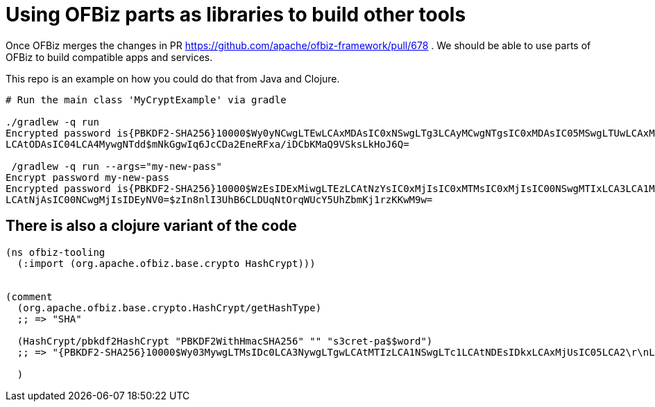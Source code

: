 = Using OFBiz parts as libraries to build other tools

Once OFBiz merges the changes in PR https://github.com/apache/ofbiz-framework/pull/678 .
We should be able to use parts of OFBiz to build compatible apps and services.

This repo is an example on how you could do that from Java and Clojure.


[source,shell]
--
# Run the main class 'MyCryptExample' via gradle

./gradlew -q run
Encrypted password is{PBKDF2-SHA256}10000$Wy0yNCwgLTEwLCAxMDAsIC0xNSwgLTg3LCAyMCwgNTgsIC0xMDAsIC05MSwgLTUwLCAxMTQsIDc1
LCAtODAsIC04LCA4MywgNTdd$mNkGgwIq6JcCDa2EneRFxa/iDCbKMaQ9VSksLkHoJ6Q=

 /gradlew -q run --args="my-new-pass"
Encrypt password my-new-pass
Encrypted password is{PBKDF2-SHA256}10000$WzEsIDExMiwgLTEzLCAtNzYsIC0xMjIsIC0xMTMsIC0xMjIsIC00NSwgMTIxLCA3LCA1MywgLTE3
LCAtNjAsIC00NCwgMjIsIDEyNV0=$zIn8nlI3UhB6CLDUqNtOrqWUcY5UhZbmKj1rzKKwM9w=

--

== There is also a clojure variant of the code

[source,clojure]
--
(ns ofbiz-tooling
  (:import (org.apache.ofbiz.base.crypto HashCrypt)))


(comment
  (org.apache.ofbiz.base.crypto.HashCrypt/getHashType)
  ;; => "SHA"

  (HashCrypt/pbkdf2HashCrypt "PBKDF2WithHmacSHA256" "" "s3cret-pa$$word")
  ;; => "{PBKDF2-SHA256}10000$Wy03MywgLTMsIDc0LCA3NywgLTgwLCAtMTIzLCA1NSwgLTc1LCAtNDEsIDkxLCAxMjUsIC05LCA2\r\nLCAtNzEsIDI1LCAtOTJd$TlhGiKDUW5ZTYnnI5bEEK9MS6elAid4zQEqAViwXGO0="

  )
--

